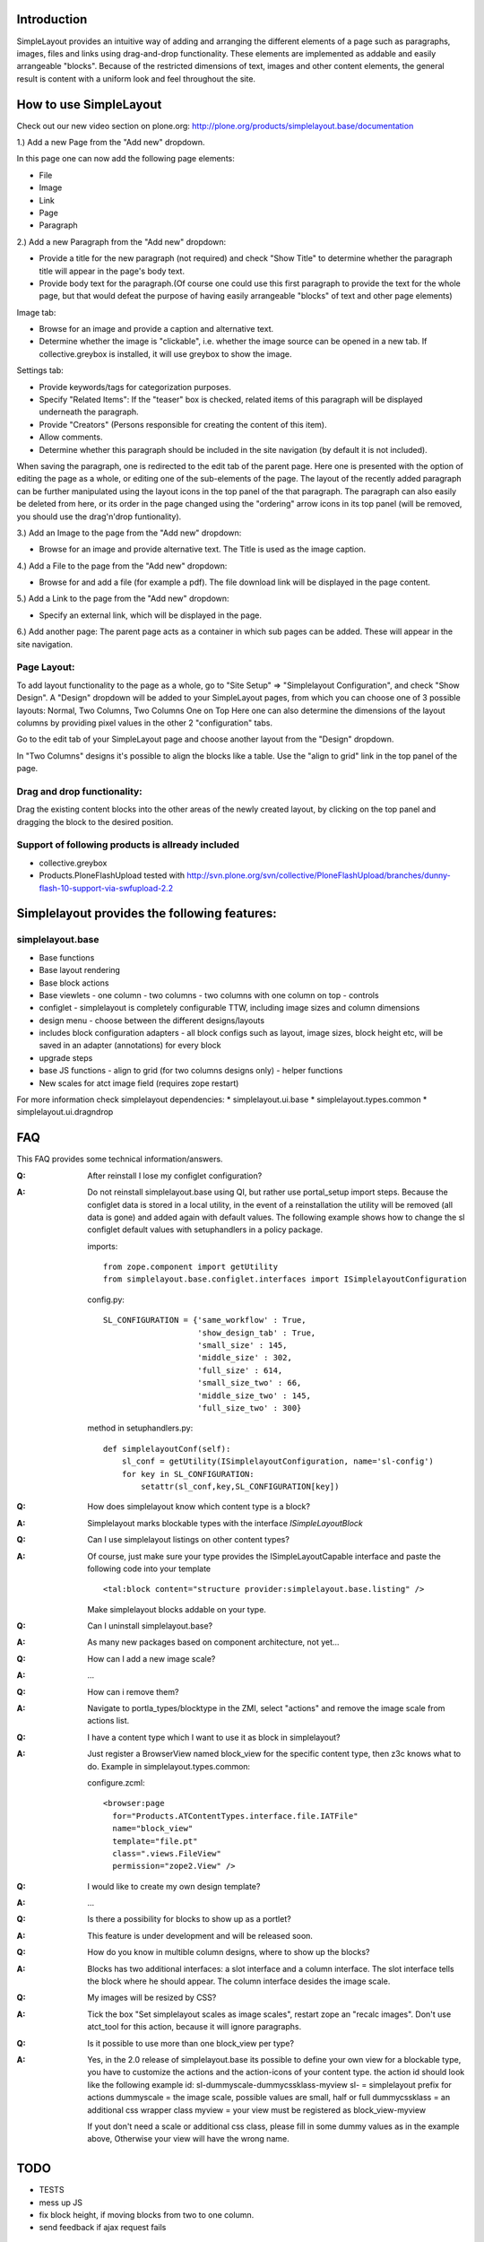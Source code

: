 Introduction
============

SimpleLayout provides an intuitive way of adding and arranging the different
elements of a page such as paragraphs, images, files and links using
drag-and-drop functionality.
These elements are implemented as addable and easily arrangeable "blocks".
Because of the restricted dimensions of text, images and other content elements,
the general result is content with a uniform look and feel throughout the site.


How to use SimpleLayout
=======================

Check out our new video section on plone.org:
http://plone.org/products/simplelayout.base/documentation

1.) Add a new Page from the "Add new" dropdown.

In this page one can now add the following page elements:

- File
- Image
- Link
- Page
- Paragraph

2.) Add a new Paragraph from the "Add new" dropdown:

- Provide a title for the new paragraph (not required) and check "Show Title"
  to determine whether the paragraph title will appear in the page's body text.
- Provide body text for the paragraph.(Of course one could use this first
  paragraph to provide the text for the whole page, but that would defeat the
  purpose of having easily arrangeable "blocks" of text and other page elements)

Image tab:

- Browse for an image and provide a caption and alternative text.
- Determine whether the image is "clickable", i.e. whether the image source can
  be opened in a new tab. If collective.greybox is installed, it will use
  greybox to show the image.

Settings tab:

- Provide keywords/tags for categorization purposes.
- Specify "Related Items": If the "teaser" box is checked, related items of this
  paragraph will be displayed underneath the paragraph.
- Provide "Creators" (Persons responsible for creating the content of this item).
- Allow comments.
- Determine whether this paragraph should be included in the site navigation
  (by default it is not included).

When saving the paragraph, one is redirected to the edit tab of the parent page.
Here one is presented with the option of editing the page as a whole, or editing
one of the sub-elements of the page.
The layout of the recently added paragraph can be further manipulated using the
layout icons in the top panel of the that paragraph.
The paragraph can also easily be deleted from here, or its order in the page
changed using the "ordering" arrow icons in its top panel (will be removed,
you should use the drag'n'drop funtionality).

3.) Add an Image to the page from the "Add new" dropdown:

- Browse for an image and provide alternative text. The Title is used as the
  image caption.

4.) Add a File to the page from the "Add new" dropdown:

- Browse for and add a file (for example a pdf). The file download link will be
  displayed in the page content.

5.) Add a Link to the page from the "Add new" dropdown:

- Specify an external link, which will be displayed in the page.

6.) Add another page:
The parent page acts as a container in which sub pages can be added.
These will appear in the site navigation.


Page Layout:
------------

To add layout functionality to the page as a whole, go to
"Site Setup" => "Simplelayout Configuration", and check "Show Design".
A "Design" dropdown will be added to your SimpleLayout pages, from which you can
choose one of 3 possible layouts: Normal, Two Columns, Two Columns One on Top
Here one can also determine the dimensions of the layout columns by providing pixel
values in the other 2 "configuration" tabs.

Go to the edit tab of your SimpleLayout page and choose another layout from the
"Design" dropdown.

In "Two Columns" designs it's possible to align the blocks like a table.
Use the "align to grid" link in the top panel of the page.

Drag and drop functionality:
----------------------------
Drag the existing content blocks into the other areas of the newly created layout,
by clicking on the top panel and dragging the block to the desired position.


Support of following products is allready included
--------------------------------------------------

* collective.greybox
* Products.PloneFlashUpload
  tested with http://svn.plone.org/svn/collective/PloneFlashUpload/branches/dunny-flash-10-support-via-swfupload-2.2


Simplelayout provides the following features:
=============================================

simplelayout.base
-----------------
* Base functions
* Base layout rendering
* Base block actions
* Base viewlets
  - one column
  - two columns
  - two columns with one column on top
  - controls
* configlet
  - simplelayout is completely configurable TTW, including image sizes and column dimensions
* design menu
  - choose between the different designs/layouts
* includes block configuration adapters
  - all block configs such as layout, image sizes, block height etc, will be saved in an adapter (annotations) for every block
* upgrade steps
* base JS functions
  - align to grid (for two columns designs only)
  - helper functions
* New scales for atct image field (requires zope restart)

For more information check simplelayout dependencies:
* simplelayout.ui.base
* simplelayout.types.common
* simplelayout.ui.dragndrop


FAQ
===

This FAQ provides some technical information/answers.

:Q: After reinstall I lose my configlet configuration?

:A: Do not reinstall simplelayout.base using QI, but rather use portal_setup import steps.
    Because the configlet data is stored in a local utility, in the event of a
    reinstallation the utility will be removed (all data is gone) and added
    again with default values. The following example shows how to change
    the sl configlet default values with setuphandlers in a policy package.

    imports::

      from zope.component import getUtility
      from simplelayout.base.configlet.interfaces import ISimplelayoutConfiguration

    config.py::

      SL_CONFIGURATION = {'same_workflow' : True,
                          'show_design_tab' : True,
                          'small_size' : 145,
                          'middle_size' : 302,
                          'full_size' : 614,
                          'small_size_two' : 66,
                          'middle_size_two' : 145,
                          'full_size_two' : 300}

    method in setuphandlers.py::

      def simplelayoutConf(self):
          sl_conf = getUtility(ISimplelayoutConfiguration, name='sl-config')
          for key in SL_CONFIGURATION:
              setattr(sl_conf,key,SL_CONFIGURATION[key])


:Q: How does simplelayout know which content type is a block?
:A: Simplelayout marks blockable types with the interface *ISimpleLayoutBlock*

:Q: Can I use simplelayout listings on other content types?
:A: Of course, just make sure your type provides the ISimpleLayoutCapable
    interface and paste the following code into your template ::

      <tal:block content="structure provider:simplelayout.base.listing" />

    Make simplelayout blocks addable on your type.

:Q: Can I uninstall simplelayout.base?
:A: As many new packages based on component architecture, not yet...

:Q: How can I add a new image scale?
:A: ...

:Q: How can i remove them?
:A: Navigate to portla_types/blocktype in the ZMI, select "actions" and
    remove the image scale from actions list.

:Q: I have a content type which I want to use it as block in simplelayout?
:A: Just register a BrowserView named block_view for the specific content type,
    then z3c knows what to do. Example in simplelayout.types.common:

    configure.zcml::

      <browser:page
        for="Products.ATContentTypes.interface.file.IATFile"
        name="block_view"
        template="file.pt"
        class=".views.FileView"
        permission="zope2.View" />

:Q: I would like to create my own design template?
:A: ...

:Q: Is there a possibility for blocks to show up as a portlet?
:A: This feature is under development and will be released soon.

:Q: How do you know in multible column designs, where to show up the blocks?
:A: Blocks has two additional interfaces: a slot interface and a column
    interface. The slot interface tells the block where he should appear.
    The column interface desides the image scale.

:Q: My images will be resized by CSS?
:A: Tick the box "Set simplelayout scales as image scales", restart zope an "recalc images".
    Don't use atct_tool for this action, because it will ignore paragraphs.

:Q: Is it possible to use more than one block_view per type?
:A: Yes, in the 2.0 release of simplelayout.base its possible to define your own view
    for a blockable type, you have to customize the actions and the action-icons of your
    content type. the action id should look like the following example
    id: sl-dummyscale-dummycssklass-myview
    sl- = simplelayout prefix for actions
    dummyscale = the image scale, possible values are small, half or full
    dummycssklass = an additional css wrapper class
    myview = your view must be registered as block_view-myview

    If yout don't need a scale or additional css class, please fill in some
    dummy values as in the example above, Otherwise your view will have the
    wrong name.

TODO
====

* TESTS
* mess up JS
* fix block height, if moving blocks from two to one column.
* send feedback if ajax request fails


Installation
============

- Add ``simplelayout.base`` to your buildout configuration:

::

    [instance]
    eggs +=
        simplelayout.base

- Install the generic import profile.


Links
=====

- Main github project repository: https://github.com/4teamwork/simplelayout.base
- Issue tracker: https://github.com/4teamwork/simplelayout.base/issues
- Package on pypi: http://pypi.python.org/pypi/simplelayout.base
- Continuous integration: https://jenkins.4teamwork.ch/search?q=simplelayout.base


Copyright
=========

This package is copyright by `4teamwork <http://www.4teamwork.ch/>`_.

``simplelayout.base`` is licensed under GNU General Public License, version 2.
